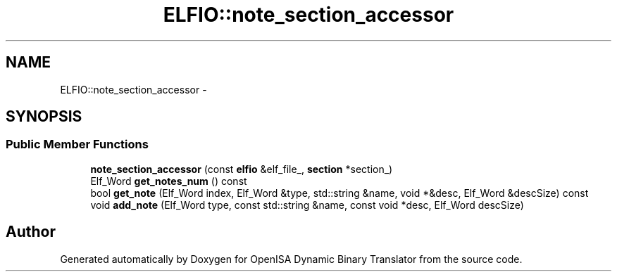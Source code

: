 .TH "ELFIO::note_section_accessor" 3 "Mon Apr 23 2018" "Version 0.0.1" "OpenISA Dynamic Binary Translator" \" -*- nroff -*-
.ad l
.nh
.SH NAME
ELFIO::note_section_accessor \- 
.SH SYNOPSIS
.br
.PP
.SS "Public Member Functions"

.in +1c
.ti -1c
.RI "\fBnote_section_accessor\fP (const \fBelfio\fP &elf_file_, \fBsection\fP *section_)"
.br
.ti -1c
.RI "Elf_Word \fBget_notes_num\fP () const "
.br
.ti -1c
.RI "bool \fBget_note\fP (Elf_Word index, Elf_Word &type, std::string &name, void *&desc, Elf_Word &descSize) const "
.br
.ti -1c
.RI "void \fBadd_note\fP (Elf_Word type, const std::string &name, const void *desc, Elf_Word descSize)"
.br
.in -1c

.SH "Author"
.PP 
Generated automatically by Doxygen for OpenISA Dynamic Binary Translator from the source code\&.
